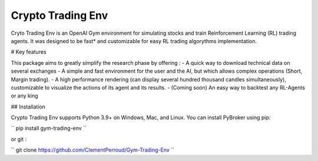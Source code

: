 Crypto Trading Env
===================================
.. raw:: html
   
   <section class="shields">
      <a href="https://www.python.org/">
         <img src="https://img.shields.io/badge/python-v3-brightgreen.svg"
            alt="python">
      </a>
      <a href="https://pypi.org/project/lib-pybroker/">
         <img src="https://img.shields.io/badge/pypi-v1.1.3-brightgreen.svg"
            alt="PyPI">
      </a>
      <a href="https://github.com/ClementPerroud/Gym-Trading-Env/blob/main/LICENSE.txt">
      <img src="https://img.shields.io/badge/license-MIT%202.0%20Clause-green"
            alt="Apache 2.0 with Commons Clause">
      </a>
      <a href='https://gym-trading-env.readthedocs.io/en/latest/?badge=latest'>
          <img src='https://readthedocs.org/projects/gym-trading-env/badge/?version=latest' alt='Documentation Status' />
      </a>
      
      <br>
      <a href="https://github.com/ClementPerroud/Gym-Trading-Env">
         <img src="https://img.shields.io/github/stars/ClementPerroud/gym-trading-env?style=social" alt="Github stars">
      </a>
   </section>
  
Cryto Trading Env is an OpenAI Gym environment for simulating stocks and train Reinforcement Learning (RL) trading agents.
It was designed to be fast* and customizable for easy RL trading algorythms implementation.

# Key features

This package aims to greatly simplify the research phase by offering :
- A quick way to download technical data on several exchanges
- A simple and fast environment for the user and the AI, but which allows complex operations (Short, Margin trading).
- A high performance rendering (can display several hundred thousand candles simultaneously), customizable to visualize the actions of its agent and its results.
- (Coming soon) An easy way to backtest any RL-Agents or any king 

## Installation

Crypto Trading Env supports Python 3.9+ on Windows, Mac, and Linux. You can install PyBroker using pip:

``
pip install gym-trading-env
``

or git :

``
git clone https://github.com/ClementPerroud/Gym-Trading-Env
``
